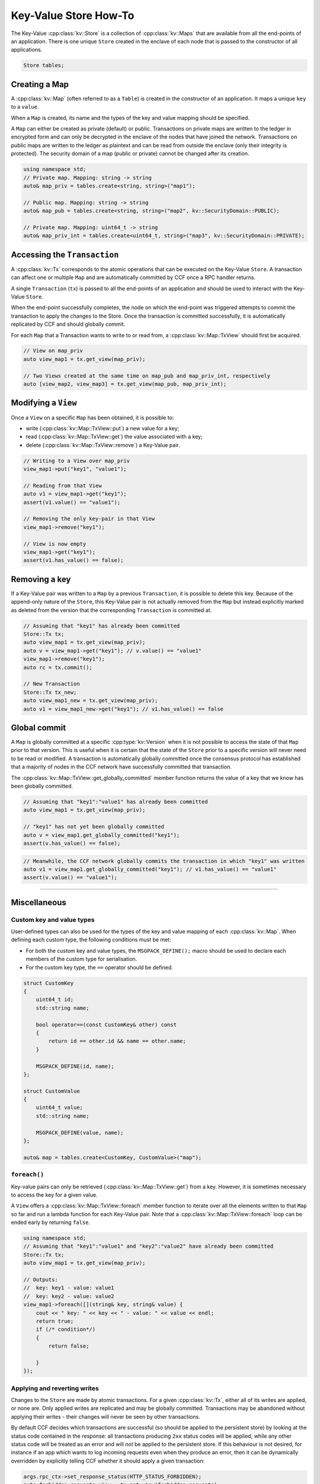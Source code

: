 Key-Value Store How-To
======================

The Key-Value :cpp:class:`kv::Store` is a collection of :cpp:class:`kv::Maps` that are available from all the end-points of an application. There is one unique ``Store`` created in the enclave of each node that is passed to the constructor of all applications.

.. code-block:: cpp

    Store tables;

Creating a Map
--------------

A :cpp:class:`kv::Map` (often referred to as a ``Table``) is created in the constructor of an application. It maps a unique ``key`` to a ``value``.

When a ``Map`` is created, its name and the types of the key and value mapping should be specified.

A ``Map`` can either be created as private (default) or public. Transactions on private maps are written to the ledger in encrypted form and can only be decrypted in the enclave of the nodes that have joined the network. Transactions on public maps are written to the ledger as plaintext and can be read from outside the enclave (only their integrity is protected). The security domain of a map (public or private) cannot be changed after its creation.

.. code-block:: cpp

    using namespace std;
    // Private map. Mapping: string -> string
    auto& map_priv = tables.create<string, string>("map1");

    // Public map. Mapping: string -> string
    auto& map_pub = tables.create<string, string>("map2", kv::SecurityDomain::PUBLIC);

    // Private map. Mapping: uint64_t -> string
    auto& map_priv_int = tables.create<uint64_t, string>("map3", kv::SecurityDomain::PRIVATE);


Accessing the ``Transaction``
-----------------------------

A :cpp:class:`kv::Tx` corresponds to the atomic operations that can be executed on the Key-Value ``Store``. A transaction can affect one or multiple ``Map`` and are automatically committed by CCF once a RPC handler returns.

A single ``Transaction`` (``tx``) is passed to all the end-points of an application and should be used to interact with the Key-Value ``Store``.

When the end-point successfully completes, the node on which the end-point was triggered attempts to commit the transaction to apply the changes to the Store. Once the transaction is committed successfully, it is automatically replicated by CCF and should globally commit.

For each ``Map`` that a Transaction wants to write to or read from, a :cpp:class:`kv::Map::TxView` should first be acquired.

.. code-block:: cpp

    // View on map_priv
    auto view_map1 = tx.get_view(map_priv);

    // Two Views created at the same time on map_pub and map_priv_int, respectively
    auto [view_map2, view_map3] = tx.get_view(map_pub, map_priv_int);


Modifying a ``View``
--------------------

Once a ``View`` on a specific ``Map`` has been obtained, it is possible to:

- write (:cpp:class:`kv::Map::TxView::put`) a new value for a key;
- read (:cpp:class:`kv::Map::TxView::get`) the value associated with a key;
- delete (:cpp:class:`kv::Map::TxView::remove`) a Key-Value pair.

.. code-block:: cpp

    // Writing to a View over map_priv
    view_map1->put("key1", "value1");

    // Reading from that View
    auto v1 = view_map1->get("key1");
    assert(v1.value() == "value1");

    // Removing the only key-pair in that View
    view_map1->remove("key1");

    // View is now empty
    view_map1->get("key1");
    assert(v1.has_value() == false);

Removing a key
--------------

If a Key-Value pair was written to a ``Map`` by a previous ``Transaction``, it is possible to delete this key. Because of the append-only nature of the ``Store``, this Key-Value pair is not actually removed from the ``Map`` but instead explicitly marked as deleted from the version that the corresponding ``Transaction`` is committed at.

.. code-block:: cpp

    // Assuming that "key1" has already been committed
    Store::Tx tx;
    auto view_map1 = tx.get_view(map_priv);
    auto v = view_map1->get("key1"); // v.value() == "value1"
    view_map1->remove("key1");
    auto rc = tx.commit();

    // New Transaction
    Store::Tx tx_new;
    auto view_map1_new = tx.get_view(map_priv);
    auto v1 = view_map1_new->get("key1"); // v1.has_value() == false

Global commit
-------------

A ``Map`` is globally committed at a specific :cpp:type:`kv::Version` when it is not possible to access the state of that ``Map`` prior to that version.
This is useful when it is certain that the state of the ``Store`` prior to a specific version will never need to be read or modified. A transaction is automatically globally committed once the consensus protocol has established that a majority of nodes in the CCF network have successfully committed that transaction.

The :cpp:class:`kv::Map::TxView::get_globally_committed` member function returns the value of a key that we know has been globally committed.

.. code-block:: cpp

    // Assuming that "key1":"value1" has already been committed
    auto view_map1 = tx.get_view(map_priv);

    // "key1" has not yet been globally committed
    auto v = view_map1.get_globally_committed("key1");
    assert(v.has_value() == false);

.. code-block:: cpp

    // Meanwhile, the CCF network globally commits the transaction in which "key1" was written
    auto v1 = view_map1.get_globally_committed("key1"); // v1.has_value() == "value1"
    assert(v.value() == "value1");

----------

Miscellaneous
-------------

Custom key and value types
~~~~~~~~~~~~~~~~~~~~~~~~~~

User-defined types can also be used for the types of the key and value mapping of each :cpp:class:`kv::Map`. When defining each custom type, the following conditions must be met:

- For both the custom key and value types, the ``MSGPACK_DEFINE();`` macro should be used to declare each members of the custom type for serialisation.
- For the custom key type, the ``==`` operator should be defined.

.. code-block:: cpp

    struct CustomKey
    {
        uint64_t id;
        std::string name;

        bool operator==(const CustomKey& other) const
        {
            return id == other.id && name == other.name;
        }

        MSGPACK_DEFINE(id, name);
    };

    struct CustomValue
    {
        uint64_t value;
        std::string name;

        MSGPACK_DEFINE(value, name);
    };

    auto& map = tables.create<CustomKey, CustomValue>("map");

``foreach()``
~~~~~~~~~~~~~

Key-value pairs can only be retrieved (:cpp:class:`kv::Map::TxView::get`) from a key. However, it is sometimes necessary to access the key for a given value.

A ``View`` offers a :cpp:class:`kv::Map::TxView::foreach` member function to iterate over all the elements written to that ``Map`` so far and run a lambda function for each Key-Value pair. Note that a :cpp:class:`kv::Map::TxView::foreach` loop can be ended early by returning ``false``.

.. code-block:: cpp

    using namespace std;
    // Assuming that "key1":"value1" and "key2":"value2" have already been committed
    Store::Tx tx;
    auto view_map1 = tx.get_view(map_priv);

    // Outputs:
    //  key: key1 - value: value1
    //  key: key2 - value: value2
    view_map1->foreach([](string& key, string& value) {
        cout << " key: " << key << " - value: " << value << endl;
        return true;
        if (/* condition*/)
        {
            return false;

        }
    });

Applying and reverting writes
~~~~~~~~~~~~~~~~~~~~~~~~~~~~~

Changes to the ``Store`` are made by atomic transactions. For a given :cpp:class:`kv::Tx`, either all of its writes are applied, or none are. Only applied writes are replicated and may be globally committed. Transactions may be abandoned without applying their writes - their changes will never be seen by other transactions.

By default CCF decides which transactions are successful (so should be applied to the persistent store) by looking at the status code contained in the response: all transactions producing ``2xx`` status codes will be applied, while any other status code will be treated as an error and will `not` be applied to the persistent store. If this behaviour is not desired, for instance if an app which wants to log incoming requests even when they produce an error, then it can be dynamically overridden by explicitly telling CCF whether it should apply a given transaction:

.. code-block:: cpp

    args.rpc_ctx->set_response_status(HTTP_STATUS_FORBIDDEN);
    auto forbidden_requests_view = tx.get_view(forbidden_requests);

    // Log details of forbidden request
    forbidden_requests_view->put(...);

     // Apply this, even though it has an error response
    args.rpc_ctx->set_apply_writes(true);
